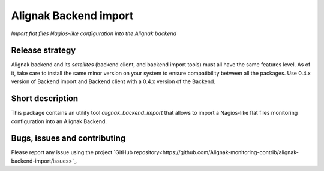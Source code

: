 Alignak Backend import
======================

*Import flat files Nagios-like configuration into the Alignak backend*

.. image:: https://travis-ci.org/Alignak-monitoring-contrib/alignak-backend-import.svg?branch=develop
    :target: https://travis-ci.org/Alignak-monitoring-contrib/alignak-backend-import
    :alt: Develop branch build status

.. image:: https://readthedocs.org/projects/alignak-backend-import/badge/?version=latest
    :target: http://alignak-backend-import.readthedocs.org/en/latest/?badge=latest
    :alt: Latest documentation Status

.. image:: https://readthedocs.org/projects/alignak-backend-import/badge/?version=develop
    :target: http://alignak-backend-import.readthedocs.org/en/develop/?badge=develop
    :alt: Development documentation Status

.. image:: https://badge.fury.io/py/alignak-backend-import.svg
    :target: https://badge.fury.io/py/alignak-backend-import
    :alt: Last PyPi version

.. image:: https://img.shields.io/badge/License-AGPL%20v3-blue.svg
    :target: http://www.gnu.org/licenses/agpl-3.0
    :alt: License AGPL v3


Release strategy
----------------

Alignak backend and its *satellites* (backend client, and backend import tools) must all have the
same features level. As of it, take care to install the same minor version on your system to
ensure compatibility between all the packages. Use 0.4.x version of Backend import and Backend
client with a 0.4.x version of the Backend.


Short description
-----------------

This package contains an utility tool `alignak_backend_import` that allows to import a Nagios-like flat files monitoring configuration into an Alignak Backend.

Bugs, issues and contributing
-----------------------------

Please report any issue using the project `GitHub repository<https://github.com/Alignak-monitoring-contrib/alignak-backend-import/issues>`_.

